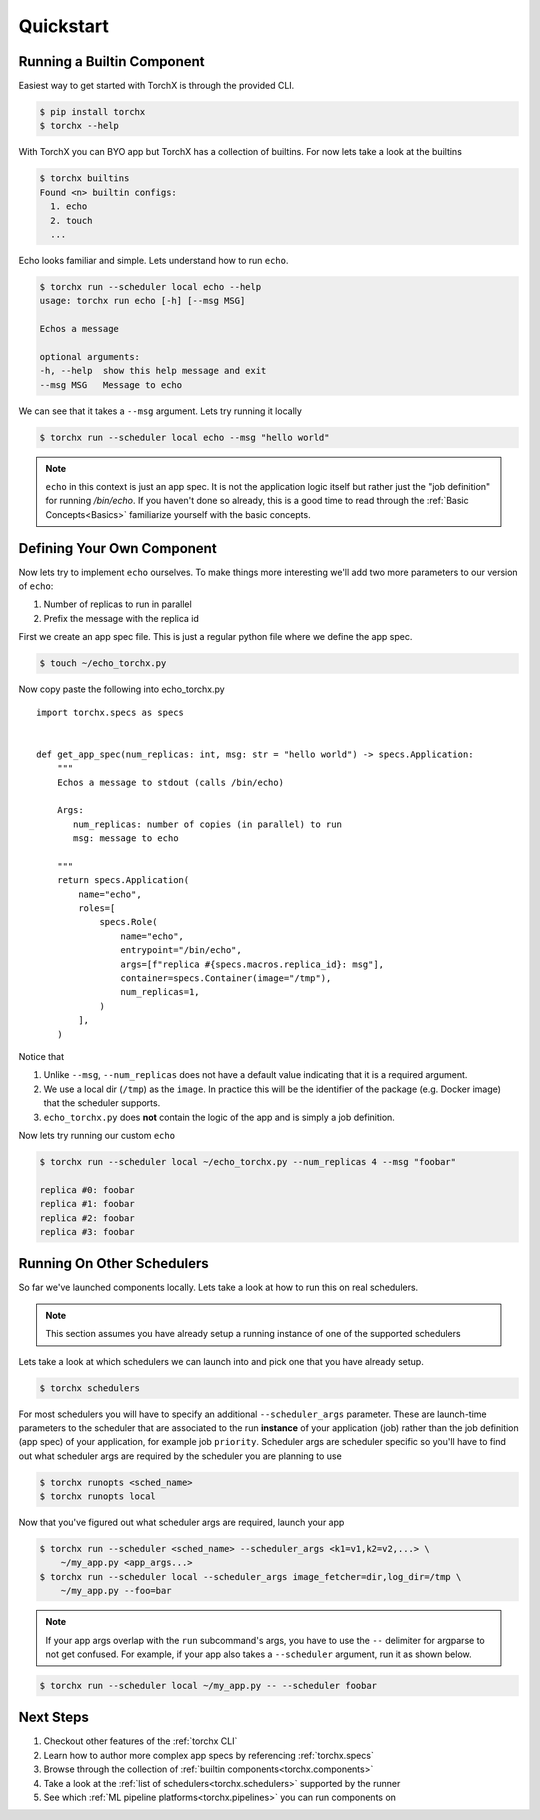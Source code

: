 Quickstart
==============

Running a Builtin Component
-----------------------------
Easiest way to get started with TorchX is through the provided CLI.

.. code-block:: shell-session

 $ pip install torchx
 $ torchx --help

With TorchX you can BYO app but TorchX has a collection of builtins.
For now lets take a look at the builtins

.. code-block:: shell-session

 $ torchx builtins
 Found <n> builtin configs:
   1. echo
   2. touch
   ...

Echo looks familiar and simple. Lets understand how to run ``echo``.

.. code-block:: shell-session

 $ torchx run --scheduler local echo --help
 usage: torchx run echo [-h] [--msg MSG]

 Echos a message

 optional arguments:
 -h, --help  show this help message and exit
 --msg MSG   Message to echo

We can see that it takes a ``--msg`` argument. Lets try running it locally

.. code-block:: shell-session

 $ torchx run --scheduler local echo --msg "hello world"

.. note:: ``echo`` in this context is just an app spec. It is not the application
          logic itself but rather just the "job definition" for running `/bin/echo`.
          If you haven't done so already, this is a good time to read through the
          :ref:`Basic Concepts<Basics>` familiarize yourself with the basic concepts.

Defining Your Own Component
----------------------------
Now lets try to implement ``echo`` ourselves. To make things more interesting
we'll add two more parameters to our version of ``echo``:

1. Number of replicas to run in parallel
2. Prefix the message with the replica id

First we create an app spec file.
This is just a regular python file where we define the app spec.

.. code-block:: shell-session

 $ touch ~/echo_torchx.py

Now copy paste the following into echo_torchx.py

::

 import torchx.specs as specs


 def get_app_spec(num_replicas: int, msg: str = "hello world") -> specs.Application:
     """
     Echos a message to stdout (calls /bin/echo)

     Args:
        num_replicas: number of copies (in parallel) to run
        msg: message to echo

     """
     return specs.Application(
         name="echo",
         roles=[
             specs.Role(
                 name="echo",
                 entrypoint="/bin/echo",
                 args=[f"replica #{specs.macros.replica_id}: msg"],
                 container=specs.Container(image="/tmp"),
                 num_replicas=1,
             )
         ],
     )

Notice that

1. Unlike ``--msg``, ``--num_replicas`` does not have a default value
   indicating that it is a required argument.
2. We use a local dir (``/tmp``) as the ``image``. In practice this will be
   the identifier of the package (e.g. Docker image) that the scheduler supports.
3. ``echo_torchx.py`` does **not** contain the logic of the app and is
   simply a job definition.


Now lets try running our custom ``echo``

.. code-block:: shell-session

 $ torchx run --scheduler local ~/echo_torchx.py --num_replicas 4 --msg "foobar"

 replica #0: foobar
 replica #1: foobar
 replica #2: foobar
 replica #3: foobar

Running On Other Schedulers
-----------------------------
So far we've launched components locally. Lets take a look at how to run this on
real schedulers.

.. note:: This section assumes you have already setup a running instance of
          one of the supported schedulers

Lets take a look at which schedulers we can launch into and pick one that
you have already setup.

.. code-block:: shell-session

 $ torchx schedulers

For most schedulers you will have to specify an additional ``--scheduler_args``
parameter. These are launch-time parameters to the scheduler that are associated
to the run **instance** of your application (job) rather than the job definition
(app spec) of your application, for example job ``priority``. Scheduler args
are scheduler specific so you'll have to find out what scheduler args are
required by the scheduler you are planning to use

.. code-block:: shell-session

 $ torchx runopts <sched_name>
 $ torchx runopts local

Now that you've figured out what scheduler args are required, launch your app

.. code-block:: shell-session

 $ torchx run --scheduler <sched_name> --scheduler_args <k1=v1,k2=v2,...> \
     ~/my_app.py <app_args...>
 $ torchx run --scheduler local --scheduler_args image_fetcher=dir,log_dir=/tmp \
     ~/my_app.py --foo=bar

.. note:: If your app args overlap with the ``run`` subcommand's args, you
          have to use the ``--`` delimiter for argparse to not get confused.
          For example, if your app also takes a ``--scheduler`` argument,
          run it as shown below.

.. code-block:: shell-session

 $ torchx run --scheduler local ~/my_app.py -- --scheduler foobar


Next Steps
------------
1. Checkout other features of the :ref:`torchx CLI`
2. Learn how to author more complex app specs by referencing :ref:`torchx.specs`
3. Browse through the collection of :ref:`builtin components<torchx.components>`
4. Take a look at the :ref:`list of schedulers<torchx.schedulers>` supported by the runner
5. See which :ref:`ML pipeline platforms<torchx.pipelines>` you can run components on
